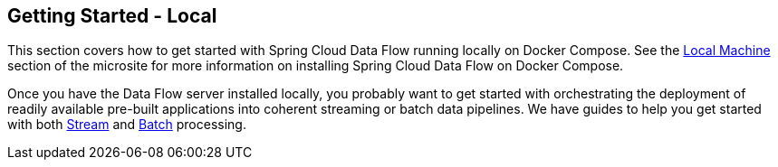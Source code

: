 [[getting-started-local]]
== Getting Started - Local

[partintro]
--
If you are getting started with Spring Cloud Data Flow, this section is for you.
In this section, we answer the basic "`what?`", "`how?`" and "`why?`" questions.
You can find a gentle introduction to Spring Cloud Data Flow along with installation instructions.
We then build an introductory Spring Cloud Data Flow application, discussing some core principles as we go.
--

This section covers how to get started with Spring Cloud Data Flow running locally on Docker Compose. See the link:https://dataflow.spring.io/docs/installation/local/[Local Machine] section of the microsite for more information on installing Spring Cloud Data Flow on Docker Compose.

Once you have the Data Flow server installed locally, you probably want to get started with orchestrating the deployment of readily available pre-built applications into coherent streaming or batch data pipelines. We have guides to help you get started with both link:https://dataflow.spring.io/docs/stream-developer-guides/[Stream] and link:https://dataflow.spring.io/docs/batch-developer-guides/[Batch] processing.
